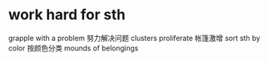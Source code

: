 * work hard for sth
  grapple with a problem 努力解决问题
  clusters proliferate 帐篷激增
  sort sth by color 按颜色分类
  mounds of belongings
